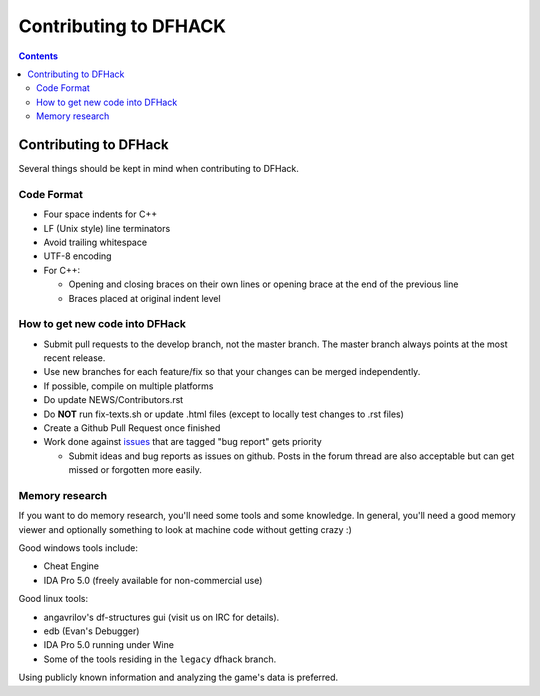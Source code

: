 ######################
Contributing to DFHACK
######################

.. contents::

Contributing to DFHack
======================

Several things should be kept in mind when contributing to DFHack.

-----------
Code Format
-----------

* Four space indents for C++
* LF (Unix style) line terminators
* Avoid trailing whitespace
* UTF-8 encoding
* For C++:

  * Opening and closing braces on their own lines or opening brace at the end of the previous line
  * Braces placed at original indent level

-------------------------------
How to get new code into DFHack
-------------------------------

* Submit pull requests to the develop branch, not the master branch. The master branch always points at the most recent release.
* Use new branches for each feature/fix so that your changes can be merged independently.
* If possible, compile on multiple platforms
* Do update NEWS/Contributors.rst
* Do **NOT** run fix-texts.sh or update .html files (except to locally test changes to .rst files) 
* Create a Github Pull Request once finished
* Work done against `issues <http://github.com/DFHack/dfhack/issues>`_ that are tagged "bug report" gets priority

  * Submit ideas and bug reports as issues on github. Posts in the forum thread are also acceptable but can get missed or forgotten more easily.

---------------
Memory research
---------------
If you want to do memory research, you'll need some tools and some knowledge.
In general, you'll need a good memory viewer and optionally something
to look at machine code without getting crazy :)

Good windows tools include:

* Cheat Engine
* IDA Pro 5.0 (freely available for non-commercial use)

Good linux tools:

* angavrilov's df-structures gui (visit us on IRC for details).
* edb (Evan's Debugger)
* IDA Pro 5.0 running under Wine
* Some of the tools residing in the ``legacy`` dfhack branch.

Using publicly known information and analyzing the game's data is preferred.

